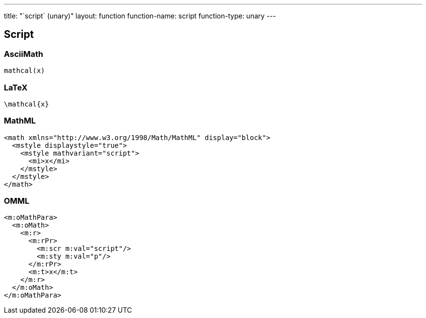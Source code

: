 ---
title: "`script` (unary)"
layout: function
function-name: script
function-type: unary
---

[[script]]
== Script

=== AsciiMath

[source,asciimath]
----
mathcal(x)
----


=== LaTeX

[source,latex]
----
\mathcal{x}
----


=== MathML

[source,xml]
----
<math xmlns="http://www.w3.org/1998/Math/MathML" display="block">
  <mstyle displaystyle="true">
    <mstyle mathvariant="script">
      <mi>x</mi>
    </mstyle>
  </mstyle>
</math>
----


=== OMML

[source,xml]
----
<m:oMathPara>
  <m:oMath>
    <m:r>
      <m:rPr>
        <m:scr m:val="script"/>
        <m:sty m:val="p"/>
      </m:rPr>
      <m:t>x</m:t>
    </m:r>
  </m:oMath>
</m:oMathPara>
----

